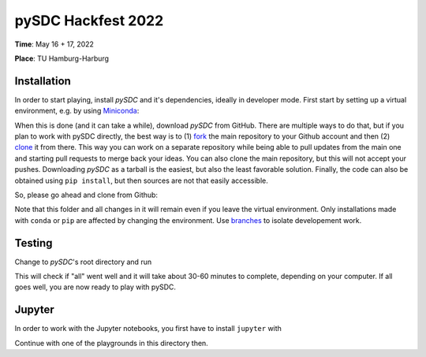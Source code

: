 pySDC Hackfest 2022
===================
**Time**: May 16 + 17, 2022

**Place**: TU Hamburg-Harburg

Installation
------------
In order to start playing, install `pySDC` and it's dependencies, ideally in developer mode.
First start by setting up a virtual environment, e.g. by using `Miniconda <https://docs.conda.io/en/latest/miniconda.html>`_:

.. code-block:: text
   > conda create -n pySDC39
   > conda activate pySDC39
   > conda install -c conda-forge --file requirements.txt

When this is done (and it can take a while), download `pySDC` from GitHub.
There are multiple ways to do that, but if you plan to work with pySDC directly, the best way is to
(1) `fork <https://docs.github.com/en/pull-requests/collaborating-with-pull-requests/working-with-forks>`_
the main repository to your Github account and then
(2) `clone <https://docs.github.com/en/repositories/creating-and-managing-repositories/cloning-a-repository>`_ it from there.
This way you can work on a separate repository while being able to pull updates from the main one and
starting pull requests to merge back your ideas.
You can also clone the main repository, but this will not accept your pushes.
Downloading `pySDC` as a tarball is the easiest, but also the least favorable solution.
Finally, the code can also be obtained using ``pip install``, but then sources are not that easily accessible.

So, please go ahead and clone from Github:

.. code-block:: text
    > git clone https://github.com/<your_account>/pySDC.git

Note that this folder and all changes in it will remain even if you leave the virtual environment.
Only installations made with ``conda`` or ``pip`` are affected by changing the environment.
Use `branches <https://docs.github.com/en/pull-requests/collaborating-with-pull-requests/proposing-changes-to-your-work-with-pull-requests/about-branches>`_
to isolate developement work.

Testing
-------

Change to `pySDC`'s root directory and run

.. code-block:: text
    > pytest pySDC/tests

This will check if "all" went well and it will take about 30-60 minutes to complete, depending on your computer.
If all goes well, you are now ready to play with pySDC.

Jupyter
-------
In order to work with the Jupyter notebooks, you first have to install ``jupyter`` with

.. code-block:: text
    > conda install -c conda-forge jupyter

Continue with one of the playgrounds in this directory then.

